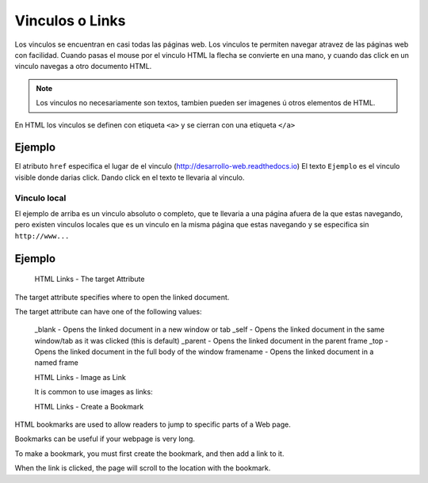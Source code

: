 Vinculos o Links
================
Los vinculos se encuentran en casi todas las páginas web. Los vinculos te permiten
navegar atravez de las páginas web con facilidad. Cuando pasas el mouse por el
vinculo HTML la flecha se convierte en una mano, y cuando das click en un vinculo
navegas a otro documento HTML.

.. note::
  Los vinculos no necesariamente son textos, tambien pueden ser imagenes ú otros
  elementos de HTML.

En HTML los vinculos se definen con etiqueta ``<a>`` y se cierran con una etiqueta ``</a>``

.. code-block:: html
	:linenos:

	<a href = "url"> vinculo en texto </a>

Ejemplo
^^^^^^^
.. code-block:: html
	:linenos:

	<a href = "http://desarrollo-web.readthedocs.io"> Ejemplo </a>

El atributo ``href`` especifica el lugar de el vinculo (http://desarrollo-web.readthedocs.io)
El texto ``Ejemplo`` es el vinculo visible donde darias click. Dando click en el
texto te llevaria al vinculo.

Vinculo local
-------------
El ejemplo de arriba es un vinculo absoluto o completo, que te llevaria a una
página afuera de la que estas navegando, pero existen vinculos locales que es
un vinculo en la misma página que estas navegando y se especifica sin ``http://www...``

Ejemplo
^^^^^^^




  HTML Links - The target Attribute

The target attribute specifies where to open the linked document.

The target attribute can have one of the following values:

    _blank - Opens the linked document in a new window or tab
    _self - Opens the linked document in the same window/tab as it was clicked (this is default)
    _parent - Opens the linked document in the parent frame
    _top - Opens the linked document in the full body of the window
    framename - Opens the linked document in a named frame



    HTML Links - Image as Link

    It is common to use images as links:




    HTML Links - Create a Bookmark

HTML bookmarks are used to allow readers to jump to specific parts of a Web page.

Bookmarks can be useful if your webpage is very long.

To make a bookmark, you must first create the bookmark, and then add a link to it.

When the link is clicked, the page will scroll to the location with the bookmark.
